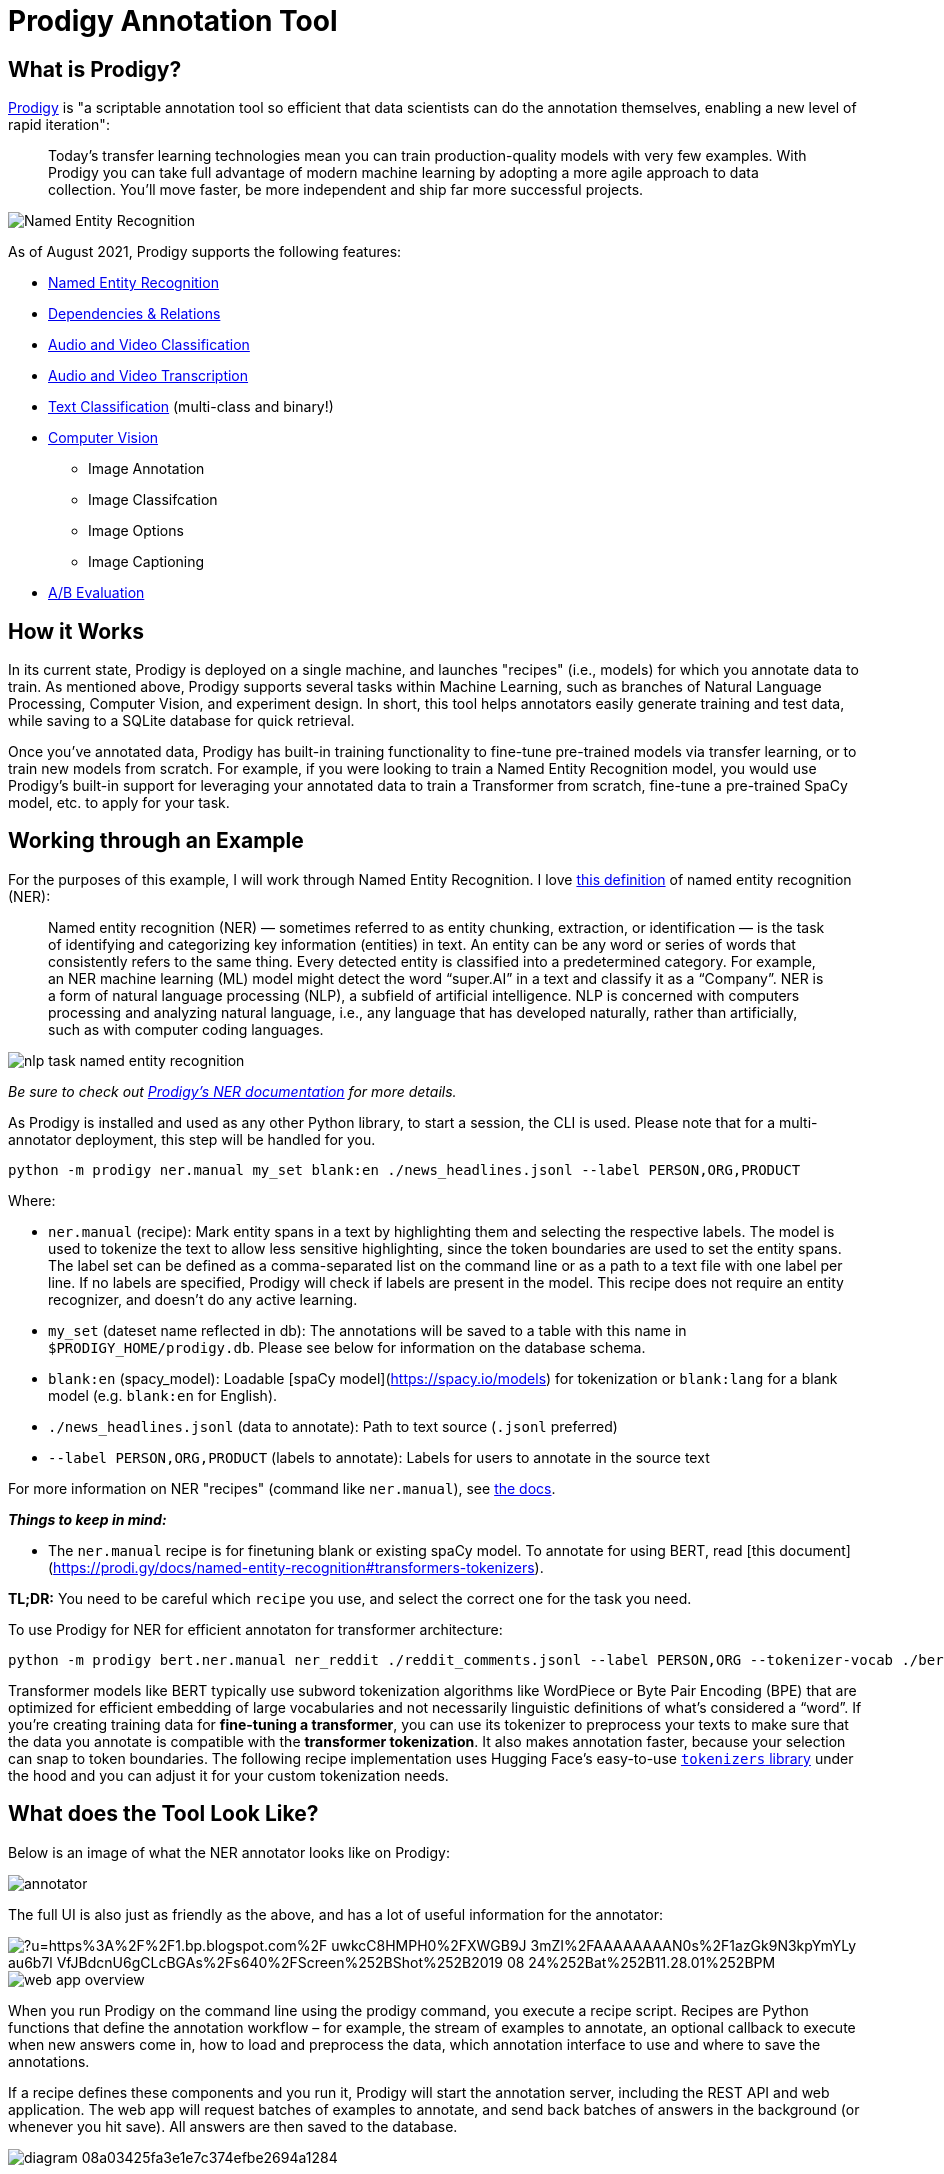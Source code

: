 = Prodigy Annotation Tool

== What is Prodigy?

https://prodi.gy/[Prodigy] is "a scriptable annotation tool so efficient that data scientists can do the annotation themselves, enabling a new level of rapid iteration":

____
Today’s transfer learning technologies mean you can train production-quality models with very few examples. With Prodigy you can take full advantage of modern machine learning by adopting a more agile approach to data collection. You'll move faster, be more independent and ship far more successful projects.
____

image::https://prodi.gy/static/c7c8df4306fe6ebb2f1a927be7c21867/2a1b8/web_app_overview.jpg["Named Entity Recognition"]

As of August 2021, Prodigy supports the following features:

* https://prodi.gy/features/named-entity-recognition#[Named Entity Recognition]

* https://prodi.gy/features/dependencies-relations[Dependencies & Relations]

* https://prodi.gy/features/audio-video[Audio and Video Classification]

* https://prodi.gy/features/audio-video[Audio and Video Transcription]

* https://prodi.gy/features/text-classification[Text Classification] (multi-class and binary!)

* https://prodi.gy/features/computer-vision[Computer Vision]

    ** Image Annotation

    ** Image Classifcation

    ** Image Options

    ** Image Captioning

* https://prodi.gy/features/ab-evaluation[A/B Evaluation]

== How it Works

In its current state, Prodigy is deployed on a single machine, and launches "recipes" (i.e., models) for which you annotate data to train. As mentioned above, Prodigy supports several tasks within Machine Learning, such as branches of Natural Language Processing, Computer Vision, and experiment design. In short, this tool helps annotators easily generate training and test data, while saving to a SQLite database for quick retrieval.

Once you've annotated data, Prodigy has built-in training functionality to fine-tune pre-trained models via transfer learning, or to train new models from scratch. For example, if you were looking to train a Named Entity Recognition model, you would use Prodigy's built-in support for leveraging your annotated data to train a Transformer from scratch, fine-tune a pre-trained SpaCy model, etc. to apply for your task.

== Working through an Example

For the purposes of this example, I will work through Named Entity Recognition. I love https://medium.com/mysuperai/what-is-named-entity-recognition-ner-and-how-can-i-use-it-2b68cf6f545d[this definition] of named entity recognition (NER):

> Named entity recognition (NER) — sometimes referred to as entity chunking, extraction, or identification — is the task of identifying and categorizing key information (entities) in text. An entity can be any word or series of words that consistently refers to the same thing. Every detected entity is classified into a predetermined category. For example, an NER machine learning (ML) model might detect the word “super.AI” in a text and classify it as a “Company”. NER is a form of natural language processing (NLP), a subfield of artificial intelligence. NLP is concerned with computers processing and analyzing natural language, i.e., any language that has developed naturally, rather than artificially, such as with computer coding languages.

image::https://mobidev.biz/wp-content/uploads/2019/12/nlp-task-named-entity-recognition.png[]

_Be sure to check out https://prodi.gy/docs/recipes#ner[Prodigy's NER documentation] for more details._

As Prodigy is installed and used as any other Python library, to start a session, the CLI is used. Please note that for a multi-annotator deployment, this step will be handled for you.

```console
python -m prodigy ner.manual my_set blank:en ./news_headlines.jsonl --label PERSON,ORG,PRODUCT
```

Where:

* `ner.manual` (recipe): Mark entity spans in a text by highlighting them and selecting the respective labels. The model is used to tokenize the text to allow less sensitive highlighting, since the token boundaries are used to set the entity spans. The label set can be defined as a comma-separated list on the command line or as a path to a text file with one label per line. If no labels are specified, Prodigy will check if labels are present in the model. This recipe does not require an entity recognizer, and doesn’t do any active learning.
* `my_set` (dateset name reflected in db): The annotations will be saved to a table with this name in `$PRODIGY_HOME/prodigy.db`. Please see below for information on the database schema.
* `blank:en` (spacy_model): Loadable [spaCy model](https://spacy.io/models) for tokenization or `blank:lang` for a blank model (e.g. `blank:en` for English).
* `./news_headlines.jsonl` (data to annotate): Path to text source (`.jsonl` preferred)
* `--label PERSON,ORG,PRODUCT` (labels to annotate): Labels for users to annotate in the source text

For more information on NER "recipes" (command like `ner.manual`), see https://prodi.gy/docs/recipes#ner[the docs].

**_Things to keep in mind:_**

* The `ner.manual` recipe is for finetuning blank or existing spaCy model. To annotate for using BERT, read [this document](https://prodi.gy/docs/named-entity-recognition#transformers-tokenizers).

**TL;DR:** You need to be careful which `recipe` you use, and select the correct one for the task you need.

To use Prodigy for NER for efficient annotaton for transformer architecture:
```
python -m prodigy bert.ner.manual ner_reddit ./reddit_comments.jsonl --label PERSON,ORG --tokenizer-vocab ./bert-base-uncased-vocab.txt --hide-wp-prefix -F transformers_tokenizers.py
```

Transformer models like BERT typically use subword tokenization algorithms like WordPiece or Byte Pair Encoding (BPE) that are optimized for efficient embedding of large vocabularies and not necessarily linguistic definitions of what’s considered a “word”. If you’re creating training data for **fine-tuning a transformer**, you can use its tokenizer to preprocess your texts to make sure that the data you annotate is compatible with the **transformer tokenization**. It also makes annotation faster, because your selection can snap to token boundaries. The following recipe implementation uses Hugging Face’s easy-to-use https://github.com/huggingface/tokenizers[`tokenizers` library] under the hood and you can adjust it for your custom tokenization needs.

== What does the Tool Look Like?

Below is an image of what the NER annotator looks like on Prodigy:

image::annotator.png[]

The full UI is also just as friendly as the above, and has a lot of useful information for the annotator:

image::https://external-content.duckduckgo.com/iu/?u=https%3A%2F%2F1.bp.blogspot.com%2F-uwkcC8HMPH0%2FXWGB9J-3mZI%2FAAAAAAAAN0s%2F1azGk9N3kpYmYLy_au6b7l-VfJBdcnU6gCLcBGAs%2Fs640%2FScreen%252BShot%252B2019-08-24%252Bat%252B11.28.01%252BPM.png&f=1&nofb=1[]

image::https://prodi.gy/static/c7c8df4306fe6ebb2f1a927be7c21867/991b1/web_app_overview.jpg[]

When you run Prodigy on the command line using the prodigy command, you execute a recipe script. Recipes are Python functions that define the annotation workflow – for example, the stream of examples to annotate, an optional callback to execute when new answers come in, how to load and preprocess the data, which annotation interface to use and where to save the annotations.

If a recipe defines these components and you run it, Prodigy will start the annotation server, including the REST API and web application. The web app will request batches of examples to annotate, and send back batches of answers in the background (or whenever you hit save). All answers are then saved to the database.

image::https://prodi.gy/diagram-08a03425fa3e1e7c374efbe2694a1284.svg[]

Recipes can also define optional callback functions that are executed whenever new answers are received by the server. This allows you to update a model in the loop. Streams of incoming examples are Python generators, and Prodigy will only ever ask for the next batch of examples. If you’re using a model to score the stream and decide what to send out for annotations, updates to the model weights will be reflected in future batches.

== Using Data for Training

When you have completed the annotation phase, you are able to use Prodigy's native training recipes to fine-tune and train models. Again following our NER example, imagine we have several hundred annotated examples in our `prodigy.db`, and would like to train a blank English SpaCy model (as specified in our CLI script to launch the UI.) We would use the following command, referencing the NER dataset we created during annotation.

image::train.png[]

We can see from the above image that upon running the training command, performance increases from `0.00` to `0.71`, from just a couple hundred examples! From projects Purdue has used Prodigy in the past, NER performance of technical jargon increased by over 30% with only a few thousand examples.

== ⚙ Configuration

If your Prodigy is being served at a URL different than the default (e.g. behind a reverse proxy) you can configure the URL to use in the settings.

Open the `Settings` menu, go to `Advanced Settings Editor`, select the settings for `Prodigy Jupyter Extension`, and there you can add your custom URL, e.g.:

```JSON
{
    "prodigyConfig": {
        "url": "https://prodigy.example.com"
    }
}
```

== Accessing Annotated Data
As mentioned avove, the annotated data are saved to `$PRODIGY_HOME/prodigy.db`, where the table name is defined in the command to start Prodigy (e.g., `my_set` in the first example.)

The database's schema:

image::https://raw.githubusercontent.com/gouldju1/annotations-infrastructure/NER/resources/images/schema.png[]

When you start a new Prodigy session, the `source` value (e.g., `my_set`) will be reflected as a row in `dataset`.

Every annotation is saved as a unique row in `example`, which is linked to the dataset, via the `link` table. For example:

image::https://raw.githubusercontent.com/gouldju1/annotations-infrastructure/NER/resources/images/db_example.png[]

* `my_set`

    ** This is the default example from the Prodigy documentation--using the [sample news headline data](https://github.com/TheDataMine/prodigy-appendix/blob/main/content/modules/ROOT/reference_content/news_headlines.jsonl) to annotate for a blank English spaCy model.

```console
python -m prodigy ner.manual my_set blank:en ./news_headlines.jsonl --label PERSON,ORG,PRODUCT
```

* `bert_Example`

    ** This is a modification of the previous example. Instead of using a blank spaCy model, I am using the BERT-specific `recipe` for fine-tuning transformers.

```console
python -m prodigy bert.ner.manual bert_Example ./news_headlines.jsonl --label PERSON,ORG,PRODUCT --tokenizer-vocab ./bert-base-uncased-vocab.txt --hide-wp-prefix -F transformers_tokenizers.py --lowercase
```

    ** Tips:
    *** You can use `wget "https://s3.amazonaws.com/models.huggingface.co/bert/bert-base-uncased-vocab.txt" -O "bert-base-uncased-vocab.txt"` to get the vocabulary file for the BERT tokenizer (the `wget` will have you download it directly from Hugging Face; however, I included it in the repository under `./resources`.)
    *** You can use `wget "https://raw.githubusercontent.com/explosion/prodigy-recipes/master/other/transformers_tokenizers.py" -O "transformers_tokenizers.py"` to get the recipe for transformers (the `wget` will have you download it directly from Explosion AI; however, I included it in the repository under `./resources`.)
    *** You need to keep `--lowercase` flag for the tokenizer to work; otherwise your tokens will be OOV, and represented by `[UNK]`.

== How do the Output Data Look?
Our headline is:
____
Pearl Automation, Founded by Apple Veterans, Shuts Down
____

SpaCy Example:
```
{
    "text": "Pearl Automation, Founded by Apple Veterans, Shuts Down",
    "meta": {
        "source": "The New York Times"
    },
    "tokens": [
        {
            "text": "[CLS]",
            "id": 0,
            "start": 0,
            "end": 0,
            "tokenizer_id": 101,
            "disabled": true,
            "ws": true
        },
        {
            "text": "pearl",
            "id": 1,
            "start": 0,
            "end": 5,
            "tokenizer_id": 7247,
            "disabled": false,
            "ws": true
        },
        {
            "text": "automation",
            "id": 2,
            "start": 6,
            "end": 16,
            "tokenizer_id": 19309,
            "disabled": false,
            "ws": false
        },
        {
            "text": ",",
            "id": 3,
            "start": 16,
            "end": 17,
            "tokenizer_id": 1010,
            "disabled": false,
            "ws": true
        },
        {
            "text": "founded",
            "id": 4,
            "start": 18,
            "end": 25,
            "tokenizer_id": 2631,
            "disabled": false,
            "ws": true
        },
        {
            "text": "by",
            "id": 5,
            "start": 26,
            "end": 28,
            "tokenizer_id": 2011,
            "disabled": false,
            "ws": true
        },
        {
            "text": "apple",
            "id": 6,
            "start": 29,
            "end": 34,
            "tokenizer_id": 6207,
            "disabled": false,
            "ws": true
        },
        {
            "text": "veterans",
            "id": 7,
            "start": 35,
            "end": 43,
            "tokenizer_id": 8244,
            "disabled": false,
            "ws": false
        },
        {
            "text": ",",
            "id": 8,
            "start": 43,
            "end": 44,
            "tokenizer_id": 1010,
            "disabled": false,
            "ws": true
        },
        {
            "text": "shut",
            "id": 9,
            "start": 45,
            "end": 49,
            "tokenizer_id": 3844,
            "disabled": false,
            "ws": false
        },
        {
            "text": "s",
            "id": 10,
            "start": 49,
            "end": 50,
            "tokenizer_id": 2015,
            "disabled": false,
            "ws": true
        },
        {
            "text": "down",
            "id": 11,
            "start": 51,
            "end": 55,
            "tokenizer_id": 2091,
            "disabled": false,
            "ws": true
        },
        {
            "text": "[SEP]",
            "id": 12,
            "start": 0,
            "end": 0,
            "tokenizer_id": 102,
            "disabled": true,
            "ws": true
        }
    ],
    "_input_hash": 1487477437,
    "_task_hash": 305312124,
    "_session_id": null,
    "_view_id": "ner_manual",
    "spans": [
        {
            "start": 0,
            "end": 16,
            "token_start": 1,
            "token_end": 2,
            "label": "ORG"
        },
        {
            "start": 29,
            "end": 43,
            "token_start": 6,
            "token_end": 7,
            "label": "PERSON"
        }
    ],
    "answer": "accept"
}
```

BERT Example:
```
{
    "text": "Tim O'Reilly Explains the Internet of Things",
    "meta": {
        "source": "The New York Times"
    },
    "tokens": [
        {
            "text": "[CLS]",
            "id": 0,
            "start": 0,
            "end": 0,
            "tokenizer_id": 101,
            "disabled": true,
            "ws": true
        },
        {
            "text": "tim",
            "id": 1,
            "start": 0,
            "end": 3,
            "tokenizer_id": 5199,
            "disabled": false,
            "ws": true
        },
        {
            "text": "o",
            "id": 2,
            "start": 4,
            "end": 5,
            "tokenizer_id": 1051,
            "disabled": false,
            "ws": false
        },
        {
            "text": "'",
            "id": 3,
            "start": 5,
            "end": 6,
            "tokenizer_id": 1005,
            "disabled": false,
            "ws": false
        },
        {
            "text": "reilly",
            "id": 4,
            "start": 6,
            "end": 12,
            "tokenizer_id": 13875,
            "disabled": false,
            "ws": true
        },
        {
            "text": "explains",
            "id": 5,
            "start": 13,
            "end": 21,
            "tokenizer_id": 7607,
            "disabled": false,
            "ws": true
        },
        {
            "text": "the",
            "id": 6,
            "start": 22,
            "end": 25,
            "tokenizer_id": 1996,
            "disabled": false,
            "ws": true
        },
        {
            "text": "internet",
            "id": 7,
            "start": 26,
            "end": 34,
            "tokenizer_id": 4274,
            "disabled": false,
            "ws": true
        },
        {
            "text": "of",
            "id": 8,
            "start": 35,
            "end": 37,
            "tokenizer_id": 1997,
            "disabled": false,
            "ws": true
        },
        {
            "text": "things",
            "id": 9,
            "start": 38,
            "end": 44,
            "tokenizer_id": 2477,
            "disabled": false,
            "ws": true
        },
        {
            "text": "[SEP]",
            "id": 10,
            "start": 0,
            "end": 0,
            "tokenizer_id": 102,
            "disabled": true,
            "ws": true
        }
    ],
    "_input_hash": 1960221200,
    "_task_hash": 1177653066,
    "_session_id": null,
    "_view_id": "ner_manual",
    "spans": [
        {
            "start": 0,
            "end": 12,
            "token_start": 1,
            "token_end": 4,
            "label": "PERSON"
        },
        {
            "start": 26,
            "end": 44,
            "token_start": 7,
            "token_end": 9,
            "label": "PRODUCT"
        }
    ],
    "answer": "accept"
}
```

The next section will explain how to request access to Prodigy at Purdue, as well as an overview of how our deployment works.